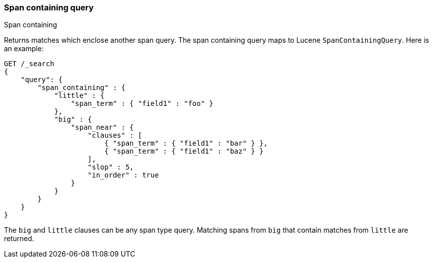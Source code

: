 [[query-dsl-span-containing-query]]
=== Span containing query
++++
<titleabbrev>Span containing</titleabbrev>
++++

Returns matches which enclose another span query. The span containing
query maps to Lucene `SpanContainingQuery`. Here is an example:

[source,js]
--------------------------------------------------
GET /_search
{
    "query": {
        "span_containing" : {
            "little" : {
                "span_term" : { "field1" : "foo" }
            },
            "big" : {
                "span_near" : { 
                    "clauses" : [
                        { "span_term" : { "field1" : "bar" } },
                        { "span_term" : { "field1" : "baz" } }
                    ],
                    "slop" : 5,
                    "in_order" : true
                }
            }
        }
    }
}
--------------------------------------------------
//  CONSOLE

The `big` and `little` clauses can be any span type query. Matching
spans from `big` that contain matches from `little` are returned.
